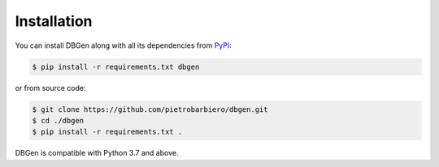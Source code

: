 Installation
============

You can install DBGen along with all its dependencies from
`PyPI <https://pypi.org/project/dbgen/>`__:

.. code:: bash

    $ pip install -r requirements.txt dbgen

or from source code:

.. code:: bash

    $ git clone https://github.com/pietrobarbiero/dbgen.git
    $ cd ./dbgen
    $ pip install -r requirements.txt .

DBGen is compatible with Python 3.7 and above.